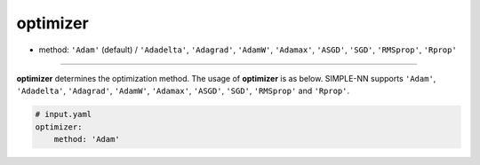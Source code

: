 =========
optimizer
=========

- method: ``'Adam'`` (default) / ``'Adadelta'``, ``'Adagrad'``, ``'AdamW'``, ``'Adamax'``, ``'ASGD'``, ``'SGD'``, ``'RMSprop'``, ``'Rprop'``
----
        
**optimizer** determines the optimization method. The usage of **optimizer** is as below. SIMPLE-NN supports ``'Adam'``, ``'Adadelta'``, ``'Adagrad'``, ``'AdamW'``, ``'Adamax'``, ``'ASGD'``, ``'SGD'``, ``'RMSprop'`` and ``'Rprop'``.

.. code-block:: yaml

    # input.yaml
    optimizer:
        method: 'Adam'
